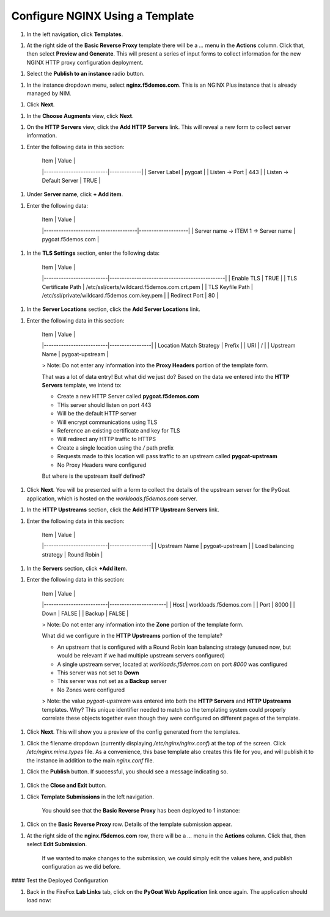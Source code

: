 Configure NGINX Using a Template
===============================

1. In the left navigation, click **Templates**.

1. At the right side of the **Basic Reverse Proxy** template there will be a `...` menu in the **Actions** column. Click that, then select **Preview and Generate**. This will present a series of input forms to collect information for the new NGINX HTTP proxy configuration deployment.

1. Select the **Publish to an instance** radio button.

1. In the instance dropdown menu, select **nginx.f5demos.com**. This is an NGINX Plus instance that is already managed by NIM.

1. Click **Next**.

1. In the **Choose Augments** view, click **Next**.

1. On the **HTTP Servers** view, click the **Add HTTP Servers** link. This will reveal a new form to collect server information.

1. Enter the following data in this section:

    | Item                     | Value       |
    |--------------------------|-------------|
    | Server Label             | pygoat      |
    | Listen -> Port           | 443         |
    | Listen -> Default Server | TRUE        |

1. Under **Server name**, click **+ Add item**.

1. Enter the following data:

    | Item                                 | Value              |
    |--------------------------------------|--------------------|
    | Server name -> ITEM 1 -> Server name | pygoat.f5demos.com |

1. In the **TLS Settings** section, enter the following data:

    | Item                     | Value                                         |
    |--------------------------|-----------------------------------------------|
    | Enable TLS               | TRUE                                          |
    | TLS Certificate Path     | /etc/ssl/certs/wildcard.f5demos.com.crt.pem   |
    | TLS Keyfile Path         | /etc/ssl/private/wildcard.f5demos.com.key.pem |
    | Redirect Port            | 80                                            |

1. In the **Server Locations** section, click the **Add Server Locations** link.

1. Enter the following data in this section:

    | Item                     | Value           |
    |--------------------------|-----------------|
    | Location Match Strategy  | Prefix          |
    | URI                      | /               |
    | Upstream Name            | pygoat-upstream |

    > Note: Do not enter any information into the **Proxy Headers** portion of the template form.

    That was a lot of data entry! But what did we just do? Based on the data we entered into the **HTTP Servers** template, we intend to:

    - Create a new HTTP Server called **pygoat.f5demos.com**
    - THis server should listen on port 443
    - Will be the default HTTP server
    - Will encrypt communications using TLS
    - Reference an existing certificate and key for TLS
    - Will redirect any HTTP traffic to HTTPS
    - Create a single location using the `/` path prefix
    - Requests made to this location will pass traffic to an upstream called **pygoat-upstream**
    - No Proxy Headers were configured

    But where is the upstream itself defined?

1. Click **Next**. You will be presented with a form to collect the details of the upstream server for the PyGoat application, which is hosted on the `workloads.f5demos.com` server.

1. In the **HTTP Upstreams** section, click the **Add HTTP Upstream Servers** link.

1. Enter the following data in this section:

    | Item                     | Value           |
    |--------------------------|-----------------|
    | Upstream Name            | pygoat-upstream |
    | Load balancing strategy  | Round Robin     |

1. In the **Servers** section, click **+Add item**.

1. Enter the following data in this section:

    | Item                     | Value                 |
    |--------------------------|-----------------------|
    | Host                     | workloads.f5demos.com |
    | Port                     | 8000                  |
    | Down                     | FALSE                 |
    | Backup                   | FALSE                 |

    > Note: Do not enter any information into the **Zone** portion of the template form.

    What did we configure in the **HTTP Upstreams** portion of the template?

    - An upstream that is configured with a Round Robin loan balancing strategy (unused now, but would be relevant if we had multiple upstream servers configured)
    - A single upstream server, located at `workloads.f5demos.com` on port `8000` was configured
    - This server was not set to **Down**
    - This server was not set as a **Backup** server
    - No Zones were configured

    > Note: the value `pygoat-upstream` was entered into both the **HTTP Servers** and **HTTP Upstreams** templates. Why? This unique identifier needed to match so the templating system could properly correlate these objects together even though they were configured on different pages of the template.

1. Click **Next**. This will show you a preview of the config generated from the templates.

1. Click the filename dropdown (currently displaying `/etc/nginx/nginx.conf`) at the top of the screen. Click `/etc/nginx.mime.types` file. As a convenience, this base template also creates this file for you, and will publish it to the instance in addition to the main `nginx.conf` file.

1. Click the **Publish** button. If successful, you should see a message indicating so.

    .. image:: ../images/image-18.png

1. Click the **Close and Exit** button.

1. Click **Template Submissions** in the left navigation.

    You should see that the **Basic Reverse Proxy** has been deployed to 1 instance:

    .. image:: ../images/image-19.png

1. Click on the **Basic Reverse Proxy** row. Details of the template submission appear.

1. At the right side of the **nginx.f5demos.com** row, there will be a `...` menu in the **Actions** column. Click that, then select **Edit Submission**.

    .. image:: ../images/image-20.png

    If we wanted to make changes to the submission, we could simply edit the values here, and publish configuration as we did before.

#### Test the Deployed Configuration

1. Back in the FireFox **Lab Links** tab, click on the **PyGoat Web Application** link once again. The application should load now:

    .. image:: ../images/image-21.png